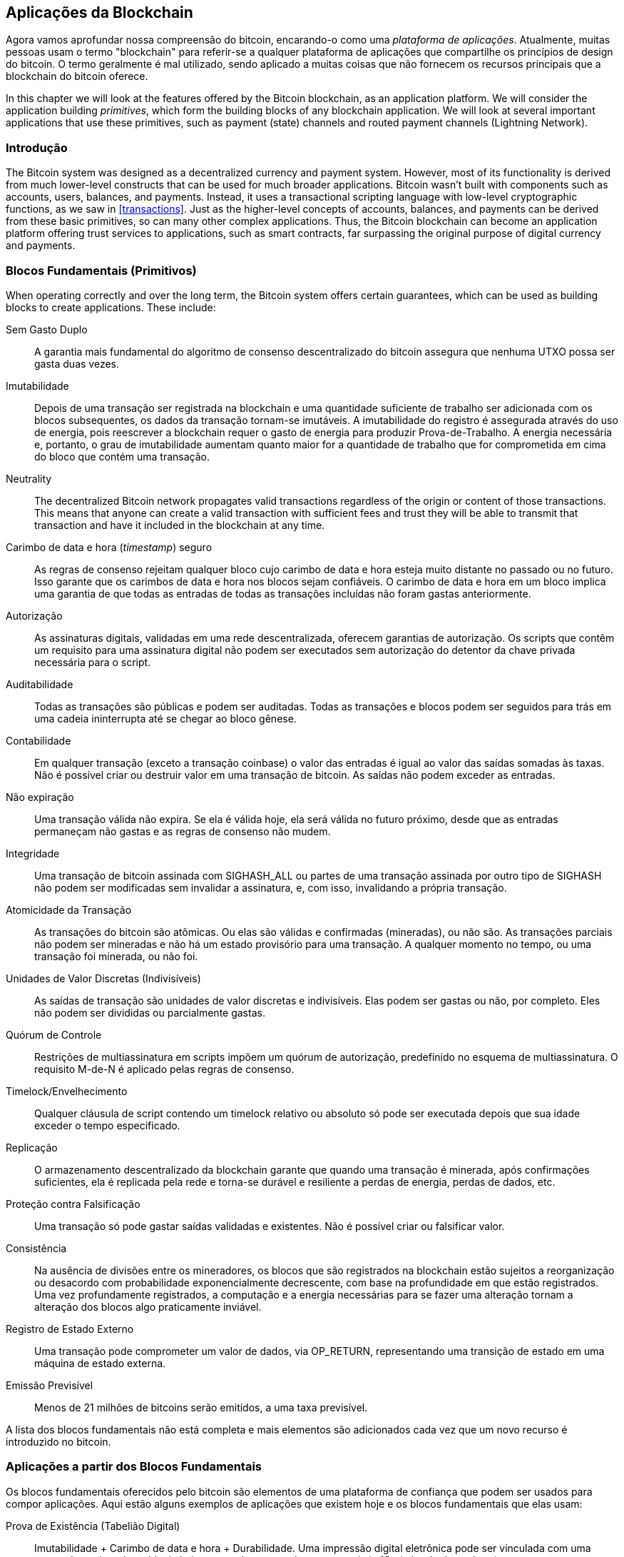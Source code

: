 [[ch12]]
== Aplicações da Blockchain

Agora vamos aprofundar nossa compreensão do bitcoin, encarando-o como uma _plataforma de aplicações_. Atualmente, muitas pessoas usam o termo "blockchain" para referir-se a qualquer plataforma de aplicações que compartilhe os princípios de design do bitcoin. O termo geralmente é mal utilizado, sendo aplicado a muitas coisas que não fornecem os recursos principais que a blockchain do bitcoin oferece.

In this chapter we will look at the features offered by the Bitcoin blockchain, as an application platform. We will consider the application building _primitives_, which form the building blocks of any blockchain application. We will look at several important applications that use these primitives, such as payment (state) channels and routed payment channels (Lightning Network).

=== Introdução

((("blockchain applications", "benefits of Bitcoin system")))The Bitcoin system was designed as a decentralized currency and payment system. However, most of its functionality is derived from much lower-level constructs that can be used for much broader applications. Bitcoin wasn't built with components such as accounts, users, balances, and payments. Instead, it uses a transactional scripting language with low-level cryptographic functions, as we saw in <<transactions>>. Just as the higher-level concepts of accounts, balances, and payments can be derived from these basic primitives, so can many other complex applications. Thus, the Bitcoin blockchain can become an application platform offering trust services to applications, such as smart contracts, far surpassing the original purpose of digital currency and payments.

=== Blocos Fundamentais (Primitivos)

((("blockchain applications", "building blocks for (primitives)")))((("primitives")))When operating correctly and over the long term, the Bitcoin system offers certain guarantees, which can be used as building blocks to create applications. These include:

Sem Gasto Duplo:: A garantia mais fundamental do algoritmo de consenso descentralizado do bitcoin assegura que nenhuma UTXO possa ser gasta duas vezes.

Imutabilidade:: Depois de uma transação ser registrada na blockchain e uma quantidade suficiente de trabalho ser adicionada com os blocos subsequentes, os dados da transação tornam-se imutáveis. A imutabilidade do registro é assegurada através do uso de energia, pois reescrever a blockchain requer o gasto de energia para produzir Prova-de-Trabalho. A energia necessária e, portanto, o grau de imutabilidade aumentam quanto maior for a quantidade de trabalho que for comprometida em cima do bloco que contém uma transação.

Neutrality:: The decentralized Bitcoin network propagates valid transactions regardless of the origin or content of those transactions. This means that anyone can create a valid transaction with sufficient fees and trust they will be able to transmit that transaction and have it included in the blockchain at any time.

Carimbo de data e hora (_timestamp_) seguro:: As regras de consenso rejeitam qualquer bloco cujo carimbo de data e hora esteja muito distante no passado ou no futuro. Isso garante que os carimbos de data e hora nos blocos sejam confiáveis. O carimbo de data e hora em um bloco implica uma garantia de que todas as entradas de todas as transações incluídas não foram gastas anteriormente.

Autorização:: As assinaturas digitais, validadas em uma rede descentralizada, oferecem garantias de autorização. Os scripts que contêm um requisito para uma assinatura digital não podem ser executados sem autorização do detentor da chave privada necessária para o script.

Auditabilidade:: Todas as transações são públicas e podem ser auditadas. Todas as transações e blocos podem ser seguidos para trás em uma cadeia ininterrupta até se chegar ao bloco gênese.

Contabilidade:: Em qualquer transação (exceto a transação coinbase) o valor das entradas é igual ao valor das saídas somadas às taxas. Não é possível criar ou destruir valor em uma transação de bitcoin. As saídas não podem exceder as entradas.

Não expiração:: Uma transação válida não expira. Se ela é válida hoje, ela será válida no futuro próximo, desde que as entradas permaneçam não gastas e as regras de consenso não mudem.

Integridade:: Uma transação de bitcoin assinada com +SIGHASH_ALL+ ou partes de uma transação assinada por outro tipo de +SIGHASH+ não podem ser modificadas sem invalidar a assinatura, e, com isso, invalidando a própria transação.

Atomicidade da Transação:: As transações do bitcoin são atômicas. Ou elas são válidas e confirmadas (mineradas), ou não são. As transações parciais não podem ser mineradas e não há um estado provisório para uma transação. A qualquer momento no tempo, ou uma transação foi minerada, ou não foi.

Unidades de Valor Discretas (Indivisíveis):: As saídas de transação são unidades de valor discretas e indivisíveis. Elas podem ser gastas ou não, por completo. Eles não podem ser divididas ou parcialmente gastas.

Quórum de Controle:: Restrições de multiassinatura em scripts impõem um quórum de autorização, predefinido no esquema de multiassinatura. O requisito M-de-N é aplicado pelas regras de consenso.

Timelock/Envelhecimento:: Qualquer cláusula de script contendo um timelock relativo ou absoluto só pode ser executada depois que sua idade exceder o tempo especificado.

Replicação:: O armazenamento descentralizado da blockchain garante que quando uma transação é minerada, após confirmações suficientes, ela é replicada pela rede e torna-se durável e resiliente a perdas de energia, perdas de dados, etc.

Proteção contra Falsificação:: Uma transação só pode gastar saídas validadas e existentes. Não é possível criar ou falsificar valor.

Consistência:: Na ausência de divisões entre os mineradores, os blocos que são registrados na blockchain estão sujeitos a reorganização ou desacordo com probabilidade exponencialmente decrescente, com base na profundidade em que estão registrados. Uma vez profundamente registrados, a computação e a energia necessárias para se fazer uma alteração tornam a alteração dos blocos algo praticamente inviável.

Registro de Estado Externo:: Uma transação pode comprometer um valor de dados, via +OP_RETURN+, representando uma transição de estado em uma máquina de estado externa.

Emissão Previsível:: Menos de 21 milhões de bitcoins serão emitidos, a uma taxa previsível.

A lista dos blocos fundamentais não está completa e mais elementos são adicionados cada vez que um novo recurso é introduzido no bitcoin.

=== Aplicações a partir dos Blocos Fundamentais

((("aplicações da blockchain", "exemplos de")))Os blocos fundamentais oferecidos pelo bitcoin são elementos de uma plataforma de confiança que podem ser usados para compor aplicações. Aqui estão alguns exemplos de aplicações que existem hoje e os blocos fundamentais que elas usam:

Prova de Existência (Tabelião Digital):: ((("serviços de notarização digital")))((("Proof of Existence")))Imutabilidade + Carimbo de data e hora + Durabilidade. Uma impressão digital eletrônica pode ser vinculada com uma transação registrada na blockchain, provando que um documento existia (Carimbo de data e hora) no momento em que a transação foi registrada. A impressão digital não pode ser modificada _ex post facto_ (Imutabilidade) e a prova será armazenada permanentemente (Durabilidade).

Arrecadação de Fundos (Lighthouse):: Consistência + Atomicidade + Integridade. Se você assinar uma entrada e a saída (Integridade) de uma transação de arrecadação de fundos, outras pessoas podem contribuir para a arrecadação de fundos, mas a transação não pode ser gasta (Atomicidade) até que a meta (a quantia da saída) seja totalmente financiada (Consistência).

Canais de Pagamento:: ((("canais de pagamento (estado)", "blocos fundamentais (primitivos) usados nos")))Quórum de Controle + Timelock + Sem gasto duplo + Não Expiração + Resistência à Censura + Autorização. Uma multiassinatura 2-de-2 (Quórum) com uma trava de tempo (Timelock) usada como a transação de "liquidação" de um canal de pagamento pode ser retida (Não Expiração) e gasta a qualquer momento (Resistência à Censura) por qualquer uma das partes (Autorização). As duas partes podem, então, criar transações de compromisso que realizem um gasto duplo (Sem Gasto Duplo) da liquidação em um intervalo de tempo menor que a trava de tempo (Timelock).

=== Counterparty

((("aplicações da blockchain", "Counterparty")))((("Counterparty")))((("contratos inteligentes")))((("Máquina Virtual Ethereum (EVM)")))((("gestão de ativos extrínseca")))((("gestão de ativos virtuais")))Counterparty é uma camada de protocolo construída sobre bitcoin. O protocolo Counterparty oferece a capacidade de criar e negociar ativos virtuais e tokens. Além disso, o Counterparty oferece uma exchange (corretora) descentralizada de ativos. Ele também está implementando contratos inteligentes, baseados na Máquina Virtual Ethereum (EVM).

O Counterparty incorpora metadados em transações de bitcoin, usando o código operacional +OP_RETURN+ ou endereços multiassinatura 1-de-N que codificam metadados no lugar de chaves públicas. Usando esses mecanismos, o Counterparty implementa uma camada de protocolo codificada em transações de bitcoin. A camada de protocolo adicional pode ser interpretada por aplicativos que sejam compatíveis com o Counterparty, como carteiras e exploradores de blockchain, ou qualquer aplicativo que seja desenvolvido usando-se as bibliotecas do Counterparty.

((("posse digital")))O Counterparty pode ser utilizado como uma plataforma para outras aplicações e serviços. Por exemplo, o Tokenly é uma plataforma construída sobre o Counterparty que permite que criadores de conteúdo, artistas e empresas emitam tokens que expressem posse digital e que podem ser usados para alugar, acessar, trocar ou comprar conteúdo, produtos e serviços. Outras aplicações que tiram proveito do Counterparty incluem jogos (Spells of Genesis) e projetos de computação em grade (Folding Coin).

Mais detalhes sobre o Counterparty podem ser encontrados em https://counterparty.io. O projeto de código aberto pode ser encontrado em https://github.com/CounterpartyXCP[].

[[state_channels]]
=== Canais de Pagamento e Canais de Estado

_Payment channels_ ((("blockchain applications", "payment (state) channels", id="BCApayment12")))((("payment (state) channels", "defined")))are a trustless mechanism for exchanging bitcoin transactions between two parties, outside of the Bitcoin blockchain. These transactions, which would be valid if settled on the Bitcoin blockchain, are held off-chain instead, acting as _promissory notes_ for eventual batch settlement. Because the transactions are not settled, they can be exchanged without the usual settlement latency, allowing extremely high transaction throughput, low (submillisecond) latency, and fine (satoshi-level) granularity.

Na verdade, o termo _canal_ é uma metáfora. Os canais de estado são construções virtuais representadas pela troca de estado entre duas partes, fora da blockchain. Não há "canais" em si, e o mecanismo de transporte de dados subjacente não é o canal. Usamos o termo canal para representar o relacionamento e o estado compartilhado entre duas partes, fora da blockchain.

((("canais de pagamento (estado)", "conceito dos")))Para explicar melhor esse conceito, pense em um fluxo TCP. Do ponto de vista dos protocolos de nível superior, ele é um "soquete" que conecta dois aplicativos pela Internet. Mas se você olhar para o tráfego da rede, um fluxo TCP é apenas um canal virtual formado pelos pacotes IP. Cada ponto final do fluxo TCP sequencia e monta pacotes IP para criar a ilusão de um fluxo de bytes. Por baixo dos panos, o fluxo TCP nada mais é do que vários pacotes desconectados. Da mesma forma, um canal de pagamento nada mais é do que uma série de transações. Se devidamente sequenciadas e conectadas, elas criam obrigações resgatáveis nas quais você pode confiar, mesmo que você não confie em quem está no outro lado do canal.

Nesta seção, examinaremos várias formas de canais de pagamento. Primeiro, examinaremos os mecanismos usados para construir um canal de pagamento de via única (unidirecional) para um serviço de micropagamento mensurado, como um streaming de vídeo. Em seguida, expandiremos esse mecanismo e apresentaremos os canais de pagamento bidirecionais. Por fim, veremos como os canais bidirecionais podem ser conectados de ponta a ponta para formar canais de múltiplos saltos em uma rede roteada, proposta inicialmente sob o nome de _Lightning Network_.

Os canais de pagamento fazem parte do conceito mais amplo de um _canal de estado_, que representa uma alteração de estado _off-chain_ (fora da cadeia), assegurada pela liquidação final em uma blockchain. Um canal de pagamento é um canal de estado onde o estado que está sendo alterado é o saldo de uma moeda virtual.

==== Canais de Estado&#x2014;Conceitos Básicos e Terminologia

((("canais de pagamento (estado)", "terminologia")))Um canal de estado é estabelecido entre duas partes, por meio de uma transação que trava um estado compartilhado na blockchain. Essa transação é conhecida como _transação de financiamento_ ou _transação âncora_. Apenas essa única transação deve ser transmitida à rede e minerada em um bloco para que o canal seja estabelecido. No exemplo de um canal de pagamento, o estado travado é o saldo inicial (em moeda) do canal.

As duas partes então trocam transações assinadas, chamadas de _transações de compromisso_, que alteram o estado inicial. Essas transações são transações válidas no sentido de que _poderiam_ ser enviadas para liquidação por qualquer uma das partes, mas, em vez disso, são mantidas fora da cadeia (_off-chain_) por cada uma das partes enquanto o canal ainda não for fechado. As atualizações de estado podem ser criadas tão rápido quanto cada parte puder criar, assinar e transmitir uma transação para a outra parte. Na prática, isso significa que milhares de transações por segundo podem ser trocadas.

Ao trocar transações de compromisso, as duas partes também invalidam os estados anteriores, de modo que a transação de compromisso mais atualizada é sempre a única que pode ser resgatada. Isso evita que qualquer uma das partes trapaceie fechando o canal unilateralmente com um estado anterior expirado, que lhe seja mais favorável do que o estado atual. No restante deste capítulo, examinaremos os vários mecanismos que podem ser usados para invalidar um estado anterior.

Finalmente, o canal pode ser fechado ou de forma cooperativa, enviando uma _transação de liquidação_ final à blockchain, ou unilateralmente, por qualquer uma das partes, enviando a última transação de compromisso à blockchain. Uma opção de fechamento unilateral é necessária no caso de uma das partes se desconectar inesperadamente. A transação de liquidação representa o estado final do canal e é incluída na blockchain.

Em todo o ciclo de vida do canal, apenas duas transações precisam ser enviadas para serem mineradas e incluídas na blockchain: a transação de financiamento e a transação de liquidação. Entre esses dois estados, as duas partes podem trocar qualquer número de transações de compromisso, as quais jamais serão vistas por nenhuma outra pessoa, nem serão enviadas para a blockchain.

A <<payment_channel>> ilustra um canal de pagamento entre Bob e Alice, mostrando a transação de financiamento, as transações de compromisso e a transação de liquidação.((("use cases", "buying coffee", startref="alicetwelve")))

[[payment_channel]]
.Um canal de pagamento entre Bob e Alice, mostrando a transação de financiamento, as transações de compromisso e a transação de liquidação
image::images/mbc2_1201.png["A payment channel between Bob and Alice, showing the funding, commitment, and settlement transactions"]

==== Exemplo de Canal de Pagamento Simples

((("canais de pagamento (estado)", "exemplo de", id="PSCexample12")))Para explicar os canais de estado, começaremos com um exemplo muito simples. Demonstramos um canal de pagamento de via única, o que significa que o valor está fluindo em apenas uma única direção. Para simplificar, também começaremos com a suposição ingênua de que ninguém está tentando trapacear. Assim que tivermos explicado a ideia básica do canal, veremos o que é necessário para fazer com que ele não precise de confiança, de maneira que nenhuma das partes _consiga_ trapacear, mesmo que elas estejam tentando.

Para este exemplo, assumiremos dois participantes: Emma e Fabian. Fabian oferece um serviço de streaming de vídeo que é cobrado por segundo, usando um canal de micropagamento. Fabian cobra 0,01 milibit (0,00001 BTC) por segundo de vídeo, o que é equivalente a 36 milibits (0,036 BTC) por hora de vídeo. Emma é uma usuária que adquire este serviço de streaming de vídeo de Fabian. A <<emma_fabian_streaming_video>> mostra Emma comprando o serviço de streaming de vídeo de Fabian usando um canal de pagamento.

[[emma_fabian_streaming_video]]
.Emma compra um streaming de vídeo de Fabian através de um canal de pagamento, pagando por cada segundo de vídeo
image::images/mbc2_1202.png["Emma purchases streaming video from Fabian with a payment channel, paying for each second of video"]

Neste exemplo, Fabian e Emma estão usando um software especial que lida tanto com o canal de pagamento quanto com o streaming de vídeo. Emma está executando o software em seu navegador da Internet, enquanto Fabian está executando-o em um servidor. O software inclui as funcionalidades básicas de uma carteira de bitcoin e pode criar e assinar transações de bitcoin. Tanto o conceito quanto o termo "canal de pagamento" são completamente ocultados dos usuários. O que eles enxergam no software é um vídeo que é pago por segundo.

Para configurar o canal de pagamento, a Emma e o Fabian estabelecem um endereço multiassinatura 2-de-2, com cada um deles possuindo uma das chaves. No computador da Emma, o software em seu navegador apresenta um código QR com um endereço P2SH (começando com "3") e pede para que ela envie um "depósito" que seja suficiente para até uma hora de vídeo. O endereço é então financiado pela Emma. A transação da Emma, pagando para o endereço multiassinatura, é a transação de financiamento ou transação âncora para o canal de pagamento.

Para este exemplo, digamos que a Emma financia o canal com 36 milibits (0,036 BTC). Isso permitirá que a Emma consuma _até_ 1 hora de streaming de vídeo. A transação de financiamento, neste caso, define o valor máximo que pode ser transmitido neste canal, definindo a _capacidade do canal_.

A transação de financiamento consome uma ou mais entradas da carteira da Emma, que é a origem dos fundos. Ela cria uma saída com um valor de 36 milibits que é paga ao endereço multiassinatura 2-de-2 controlado de maneira conjunta pela Emma e pelo Fabian. A transação também pode ter saídas adicionais para enviar troco de volta para a carteira da Emma.

Assim que a transação de financiamento for confirmada, a Emma pode iniciar o streaming de vídeo. O software da Emma cria e assina uma transação de compromisso que altera o saldo do canal para creditar 0,01 milibit no endereço do Fabian e para reembolsar 35,99 milibits de volta para a Emma. A transação assinada pela Emma consome a saída de 36 milibits criada pela transação de financiamento e cria duas saídas: uma para o reembolso dela, e outra de pagamento para o Fabian. A transação está apenas parcialmente assinada&#x2014;ela requer duas assinaturas (2-de-2), mas tem apenas a assinatura da Emma. Quando o servidor do Fabian recebe essa transação, ele adiciona a segunda assinatura (para a entrada 2-de-2) e a retorna para a Emma junto com 1 segundo de vídeo. Agora ambas as partes têm uma transação de compromisso totalmente assinada que qualquer uma das partes pode resgatar, representando o saldo correto e atualizado do canal. Nenhuma das partes transmite esta transação para a rede.

Na próxima rodada, o software da Emma cria e assina outra transação de compromisso (compromisso nº2) que consome a _mesma_ saída 2-de-2 da transação de financiamento. A segunda transação de compromisso aloca uma saída de 0,02 milibits para o endereço do Fabian e uma saída de 35,98 milibits de volta para o endereço da Emma. Esta nova transação é o pagamento por dois segundos cumulativos de vídeo. O software do Fabian assina e retorna a segunda transação de compromisso, junto com outro segundo de vídeo.

Desta forma, o software da Emma continua a enviar transações de compromisso para o servidor do Fabian em troca de streaming de vídeo. À medida que a Emma consome mais segundos de vídeo, o saldo do canal gradualmente acumula-se em favor do Fabian. Digamos que a Emma assista a 600 segundos (10 minutos) de vídeo, criando e assinando 600 transações de compromisso. A última transação de compromisso (nº600) terá duas saídas, dividindo o saldo do canal, uma de 6 milibits para o Fabian e outra de 30 milibits para a Emma.

Finalmente, A Emma clica em "Parar" para interromper o streaming de vídeo. Agora ou Fabian ou a Emma podem transmitir a transação de estado final para liquidação. Esta última transação é a _transação de liquidação_ e paga para o Fabian por todo o vídeo que a Emma consumiu, devolvendo o restante da transação de financiamento para a Emma.

A <<video_payment_channel>> mostra o canal entre a Emma e o Fabian e as transações de compromisso que atualizam o saldo do canal.

No final, apenas duas transações são registradas na blockchain: a transação de financiamento que estabeleceu o canal e uma transação de liquidação que alocou o saldo final corretamente entre os dois participantes.((("", startref="PSCexample12")))

[[video_payment_channel]]
.Canal de pagamento da Emma com o Fabian, mostrando as transações de compromisso que atualizam o saldo do canal
image::images/mbc2_1203.png["Emma's payment channel with Fabian, showing the commitment transactions that update the balance of the channel"]

==== Criando Canais que Não Dependem de Confiança

((("canais de pagamento (estado)", "criando canais que não dependem de confiança", id="PSCtrust12")))O canal que acabamos de descrever funciona, mas apenas se ambas as partes cooperarem, e caso não haja falhas ou tentativas de trapaça. Vejamos alguns dos cenários em que esse canal deixa de funcionar, e o que é necessário para corrigi-los:

* Após a transação de financiamento ocorrer, a Emma precisa da assinatura do Fabian para receber o dinheiro de volta. Se o Fabian desaparecer, os fundos da Emma serão travados em uma 2-de-2 e serão efetivamente perdidos. Este canal, da maneira que foi construído, leva a uma perda de fundos caso uma das partes desconectar-se antes que haja pelo menos uma transação de compromisso assinada por ambas as partes.

* Enquanto o canal está funcionando, a Emma pode pegar qualquer uma das transações de compromisso que o Fabian assinou e transmiti-la para a blockchain. Por que pagar por 600 segundos de vídeo, se ela pode transmitir a transação de compromisso nº1 e pagar apenas por 1 segundo de vídeo? O canal falha porque a Emma pode trapacear ao transmitir um compromisso anterior que lhe favoreça.

Ambos os problemas podem ser resolvidos com timelocks&#x2014;vamos ver como poderíamos usar timelocks a nível de transação (+nLocktime+).

A Emma não pode se arriscar a enviar dinheiro para uma multiassinatura 2-de-2, a menos que ela tenha um reembolso garantido. Para resolver esse problema, ela constrói as transações de financiamento e de reembolso ao mesmo tempo. Ela assina a transação de financiamento, mas não a transmite para ninguém. Ela transmite apenas a transação de reembolso para o Fabian e obtém a assinatura dele.

A transação de reembolso atua como a primeira transação de compromisso e seu timelock estabelece o limite superior para a vida do canal. Nesse caso, a Emma poderia definir o +nLocktime+ para 30 dias ou 4.320 blocos no futuro. Todas as transações de compromisso subsequentes devem ter um timelock menor, de maneira que elas possam ser resgatadas antes da transação de reembolso.

Agora que a Emma tem uma transação de reembolso totalmente assinada, ela pode transmitir com segurança a transação de financiamento assinada, sabendo que no futuro, após o timelock expirar, ela poderá resgatar a transação de reembolso, mesmo que o Fabian desapareça.

Cada transação de compromisso que as partes trocam durante a vida do canal será travada com um timelock para um momento no futuro. Mas o atraso será um pouco menor para cada compromisso, de modo que o compromisso mais recente possa ser resgatado antes do compromisso anterior que ele invalida. Por causa do nLockTime, nenhuma das partes pode propagar com êxito nenhuma das transações de compromisso até que seu timelock expire. Se tudo correr bem, elas irão cooperar e fechar o canal normalmente com uma transação de liquidação, tornando desnecessária a transmissão de uma transação de compromisso intermediária. Caso contrário, a transação de compromisso mais recente pode ser propagada para liquidar a conta e invalidar todas as transações de compromisso anteriores.

Por exemplo, se a transação de compromisso nº1 tiver um timelock para 4.320 blocos no futuro, então a transação de compromisso nº2 terá um timelock para 4.319 blocos no futuro. A transação de compromisso nº600 pode ser gasta até 600 blocos antes de a transação de compromisso nº1 se tornar válida.

A <<timelocked_commitments>> mostra cada transação de compromisso definindo um timelock menor, permitindo que ela seja gasta antes que os compromissos anteriores se tornem válidos.

[[timelocked_commitments]]
.Cada compromisso define um timelock menor, permitindo que ele seja gasto antes que os compromissos anteriores se tornem válidos
image::images/mbc2_1204.png["Each commitment sets a shorter timelock, allowing it to be spent before the previous commitments become valid"]

Each subsequent commitment transaction must have a shorter timelock so that it may be broadcast before its predecessors and before the refund transaction. The ability to broadcast a commitment earlier ensures it will be able to spend the funding output and preclude any other commitment transaction from being redeemed by spending the output. The guarantees offered by the Bitcoin blockchain, preventing double-spends and enforcing timelocks, effectively allow each commitment transaction to invalidate its predecessors.

Os canais de estado usam timelocks para impor contratos inteligentes em uma dimensão de tempo. Neste exemplo, vimos como a dimensão do tempo garante que a transação de compromisso mais recente se torne válida antes de quaisquer compromissos anteriores. Assim, a transação de compromisso mais recente pode ser transmitida, gastando as entradas e invalidando as transações de compromisso anteriores. A implementação de contratos inteligentes com timelocks absolutos protege contra a trapaça por uma das partes. Esta implementação não precisa de nada mais do que timelocks absolutos a nível de transação (+nLocktime+). A seguir, veremos como os timelocks a nível de script, o +CHECKLOCKTIMEVERIFY+ e o +CHECKSEQUENCEVERIFY+, podem ser usados para construir canais de estado mais flexíveis, úteis e sofisticados.

A primeira forma de canal de pagamento unidirecional foi demonstrada em 2015 por uma equipe de desenvolvedores argentinos como um protótipo de um aplicativo de streaming de vídeo.

Os timelocks não são a única maneira de se invalidar transações de compromisso anteriores. Nas próximas seções, veremos como uma chave de revogação pode ser usada para se obter o mesmo resultado. Os timelocks são eficazes, mas eles têm duas desvantagens distintas. Ao estabelecer um timelock máximo quando o canal é aberto inicialmente, eles limitam a vida útil do canal. Pior, eles forçam as implementações de canais a encontrar um equilíbrio entre permitir canais de longa duração e forçar um dos participantes a esperar um tempo muito longo por um reembolso, caso haja um fechamento prematuro do canal. Por exemplo, se você permitir que o canal permaneça aberto por 30 dias, ao definir o timelock de reembolso para 30 dias, se uma das partes desaparecer imediatamente, a outra parte precisará esperar 30 dias pelo reembolso. Quanto mais distante for o ponto final, mais distante será o reembolso.

O segundo problema é que, uma vez que cada transação de compromisso subsequente deve diminuir o timelock, há um limite explícito no número de transações de compromisso que podem ser trocadas entre as partes. Por exemplo, um canal de 30 dias, definindo um timelock de 4.320 blocos no futuro, pode acomodar apenas 4.320 transações de compromisso intermediárias antes que ele precise ser fechado. Existe o perigo de se definir para 1 bloco o intervalo entre as transações de compromisso do timelock. Ao fazer isso, um desenvolvedor está criando um fardo muito grande para os participantes do canal, que precisarão ficar online e vigilantes, estando prontos para transmitir a transação de compromisso correta a qualquer momento.

Agora que entendemos como os timelocks podem ser usados para invalidar compromissos anteriores, podemos ver a diferença entre fechar o canal cooperativamente e fechá-lo unilateralmente, ao transmitir uma transação de compromisso. Como todas as transações de compromisso possuem um timelock definido, para transmiti-las, sempre é necessário esperar até que o timelock tenha expirado. Mas se ambas as partes estiverem de acordo sobre o saldo final e souberem que ambas mantêm transações de compromisso que tornarão esse saldo uma realidade, elas podem construir uma transação de liquidação sem um timelock, a qual representará o mesmo saldo final. Em um fechamento cooperativo, qualquer uma das partes pega a transação de compromisso mais recente e constrói uma transação de liquidação que é idêntica em todos os aspectos, com a exceção de que ela omite o timelock. Ambas as partes podem assinar esta transação de liquidação sabendo que não há como se trapacear e obter um saldo mais favorável. Ao assinar e transmitir cooperativamente a transação de liquidação, elas podem fechar o canal e resgatar seus saldos finais imediatamente. Na pior das hipóteses, uma das partes pode ser mesquinha, recusar-se a cooperar e forçar a outra parte a fazer um fechamento unilateral com a transação de compromisso mais recente. Mas se ela fizer isso, ela também terá que esperar por seus fundos.((("", startref="PSCtrust12")))

==== Compromissos Revogáveis Assimétricos

((("canais de pagamento (estado)", "compromissos revogáveis assimétricos", id="PSCaymetric12")))Uma melhor maneira de lidar com os estados de compromisso anteriores é revogá-los explicitamente. No entanto, isso não é fácil de se fazer. Uma característica-chave do bitcoin é que, uma vez que uma transação é válida, ela permanece válida e não expira. A única maneira de se cancelar uma transação é fazendo um gasto duplo de suas entradas com outra transação antes de ela ser minerada. É por isso que usamos os timelocks no exemplo anterior do canal de pagamento simples, para garantir que os compromissos mais recentes pudessem ser gastos antes que os compromissos mais antigos se tornassem válidos. No entanto, a utilização de uma sequência de compromissos um após o outro cria uma série de restrições que tornam os canais de pagamento difíceis de se usar.

Mesmo que uma transação não possa ser cancelada, ela pode ser construída de forma a tornar o seu uso algo indesejável. A maneira como fazemos isso é dando a cada parte uma _chave de revogação_ que pode ser usada para punir a outra parte, caso ela tente trapacear. Este mecanismo para revogar transações de compromisso anteriores foi proposto pela primeira vez como parte da Lightning Network.

To explain revocation keys, we will construct a more complex payment channel between two exchanges run by Hitesh and Irene. Hitesh and Irene run bitcoin exchanges in India and the USA, respectively. Customers of Hitesh's Indian exchange often send payments to customers of Irene's USA exchange and vice versa. Currently, these transactions occur on the Bitcoin blockchain, but this means paying fees and waiting several blocks for confirmations. Setting up a payment channel between the exchanges will significantly reduce the cost and accelerate the transaction flow.

Hitesh e Irene iniciam o canal construindo colaborativamente uma transação de financiamento, cada um financiando o canal com 5 bitcoins.
O saldo inicial é de 5 bitcoins para Hitesh e 5 bitcoins para Irene. A transação de financiamento trava o estado do canal em uma multiassinatura 2-de-2, assim como no exemplo de um canal simples.

A transação de financiamento pode ter uma ou mais entradas do Hitesh (somando até 5 bitcoins ou mais), e uma ou mais entradas da Irene (somando até 5 bitcoins ou mais). As entradas devem exceder ligeiramente a capacidade do canal, a fim de cobrir as taxas de transação. A transação tem uma saída que trava o total de 10 bitcoins em um endereço multiassinatura 2-de-2 controlado por Hitesh e Irene. A transação de financiamento também pode ter uma ou mais saídas retornando troco para o Hitesh e a Irene, caso as entradas deles forem maiores do que o valor que eles pretendem contribuir para o canal. A transação de financiamento é apenas uma única transação, a qual é criada com entradas que são oferecidas e assinadas pelas duas partes. Ela deve ser construída em colaboração e assinada por cada parte antes de ser transmitida.

Agora, ao invés de criar uma única transação de compromisso que ambas as partes assinam, Hitesh e Irene criam duas transações de compromisso diferentes que são _assimétricas_.

Hitesh tem uma transação de compromisso com duas saídas. A primeira saída paga a Irene os 5 bitcoins devidos a ela _imediatamente_. A segunda saída paga a Hitesh os 5 bitcoins devidos a ele, mas somente após um timelock de 1.000 blocos. As saídas da transação são assim:

----
Entrada: saída de financiamento 2-de-2, assinada pela Irene

Saída 0 <5 bitcoins>:
    <Chave Pública da Irene> CHECKSIG

Saída 1 <5 bitcoins>:
    <1.000 blocos>
    CHECKSEQUENCEVERIFY
    DROP
    <Chave Pública do Hitesh> CHECKSIG
----

A Irene tem uma transação de compromisso diferente com duas saídas. A primeira saída paga a Hitesh os 5 bitcoins devidos a ele imediatamente. A segunda saída paga a Irene os 5 bitcoins devidos a ela, mas somente após um timelock de 1.000 blocos. A transação de compromisso que a Irene mantém (assinada pelo Hitesh) é assim:

----
Entrada: saída de financiamento 2-de-2, assinada pelo Hitesh

Saída 0 <5 bitcoins>:
    <Chave Pública do Hitesh> CHECKSIG

Saída 1 <5 bitcoins>:
    <1.000 blocos>
    CHECKSEQUENCEVERIFY
    DROP
    <Chave Pública da Irene> CHECKSIG
----

Dessa forma, cada parte tem uma transação de compromisso, gastando a saída de financiamento 2-de-2. Esta entrada é assinada pela _outra_ parte. A qualquer momento, a parte que detém a transação também pode assiná-la (completando os 2-de-2) e transmiti-la. No entanto, se um deles transmitir a transação de compromisso, a outra parte será paga imediatamente, mas quem transmite terá que esperar que um timelock expire. Ao impor um atraso no resgate de uma das saídas, colocamos cada parte em ligeira desvantagem quando ela opta por transmitir unilateralmente uma transação de compromisso. Mas um atraso no resgate, por si só, não é suficiente para encorajar um comportamento honesto.

A <<asymmetric_commitments>> mostra duas transações de compromisso assimétricas, onde a saída que paga o detentor do compromisso é atrasada.

[[asymmetric_commitments]]
.Duas transações de compromisso assimétricas com pagamento atrasado para a parte que detém a transação
image::images/mbc2_1205.png["Two asymmetric commitment transactions with delayed payment for the party holding the transaction"]

Agora, apresentamos o elemento final desse esquema: uma chave de revogação que previne que um trapaceiro transmita um compromisso expirado. A chave de revogação permite que a parte injustiçada tome todo o saldo do canal para ela, punindo o trapaceiro.

A chave de revogação é composta por dois segredos, sendo cada metade gerada de forma independente por cada participante do canal. Ela é semelhante a uma multiassinatura 2-de-2, mas é construída usando-se aritmética de curva elíptica, de maneira que ambas as partes saibam a chave pública de revogação, mas que cada parte saiba apenas metade da chave secreta de revogação.

Em cada rodada, ambas as partes revelam sua metade do segredo de revogação para a outra parte, dando à outra parte (que agora tem as duas metades) os meios para reivindicar a saída de penalidade, caso essa transação revogada venha a ser transmitida.

Cada uma das transações de compromisso tem uma saída "atrasada". O script de resgate para essa saída permite que uma parte resgate-a após 1.000 blocos, _ou_ que a outra parte resgate-a se ela tiver uma chave de revogação, penalizando a transmissão de um compromisso revogado.

Portanto, quando o Hitesh cria uma transação de compromisso para a Irene assinar, ele faz com que a segunda saída seja pagável a ele mesmo daqui a 1.000 blocos, ou pagável à chave pública de revogação (da qual ele conhece apenas metade do segredo). Hitesh constrói essa transação. Ele só revelará sua metade do segredo de revogação para a Irene quando ele estiver pronto para mudar para um novo estado de canal e desejar revogar esse compromisso.

O script da segunda saída fica dessa maneira:

----
Saída 0 <5 bitcoins>:
    <Chave Pública da Irene> CHECKSIG

Saída 1 <5 bitcoins>:
IF
    # Saída de penalização por revogação
    <Chave Pública de Revogação>
ELSE
    <1.000 blocos>
    CHECKSEQUENCEVERIFY
    DROP
    <Chave Pública do Hitesh>
ENDIF
CHECKSIG
----

A Irene pode assinar essa transação com segurança, pois, se transmitida, a transação pagará imediatamente o que lhe é devido. O Hitesh segura a transação, mas sabe que se ele a transmitir em um fechamento de canal unilateral, ele terá que esperar 1.000 blocos para receber o pagamento.

Quando o canal avança para o próximo estado, o Hitesh tem que _revogar_ esta transação de compromisso antes que a Irene concorde em assinar a próxima transação de compromisso. Para fazer isso, tudo o que ele precisa fazer é enviar a sua metade da _chave de revogação_ para a Irene. Assim que a Irene tiver as duas metades da chave secreta de revogação desse compromisso, ela poderá assinar o próximo compromisso com tranquilidade e confiança. Ela sabe que se o Hitesh tentar trapacear publicando o compromisso anterior, ela poderá usar a chave de revogação para resgatar a saída atrasada do Hitesh. _Se o Hitesh trapacear, a Irene ficará com AMBAS as saídas_. Enquanto isso, o Hitesh tem apenas metade do segredo de revogação dessa chave pública de revogação, e ele não conseguirá resgatar a saída até que 1.000 blocos sejam minerados. Até lá, a Irene será capaz de resgatar a saída e punir o Hitesh.

O protocolo de revogação é bilateral, o que significa que, em cada rodada, à medida que o estado do canal avança, as duas partes trocam os novos compromissos, trocam os segredos de revogação dos compromissos anteriores e assinam as novas transações de compromisso uma da outra. Ao aceitar um novo estado, as duas partes fazem com que o estado anterior seja impossível de ser usado, dando uma à outra os segredos de revogação necessários para punir qualquer trapaça.

Vejamos um exemplo de como isso funciona. Um dos clientes da Irene deseja enviar 2 bitcoins para um dos clientes do Hitesh. Para transmitir 2 bitcoins pelo canal, o Hitesh e a Irene precisam avançar o estado do canal para refletir o novo saldo. Eles se comprometerão com um novo estado (estado número 2) onde os 10 bitcoins do canal são divididos, sendo 7 bitcoins para o Hitesh e 3 bitcoins para a Irene. Para avançar o estado do canal, cada um deles criará novas transações de compromisso refletindo o novo saldo do canal.

Como anteriormente, essas transações de compromisso são assimétricas, de modo que a transação de compromisso que cada parte mantém as força a esperar, caso elas resolvam resgatar a transação. Crucialmente, antes de assinar novas transações de compromisso, eles devem primeiro trocar as chaves de revogação para invalidar o compromisso anterior. Nesse caso particular, os interesses do Hitesh estão alinhados com o estado real do canal e, portanto, ele não tem motivos para transmitir um estado anterior. No entanto, para a Irene, o estado número 1 a deixa com um saldo maior do que o estado 2. Quando a Irene dá ao Hitesh a chave de revogação da transação de compromisso anterior dela (estado número 1), ela está efetivamente revogando a capacidade dela de lucrar com a regressão do canal a um anterior estado, pois, com a chave de revogação, o Hitesh pode resgatar ambas as saídas da transação de confirmação anterior sem precisar esperar. Ou seja, se a Irene transmitir o estado anterior, o Hitesh pode exercer o seu direito de obter todas as saídas.

É importante ressaltar que a revogação não ocorre automaticamente. Embora o Hitesh tenha a capacidade de punir a Irene por trapacear, para fazer isso ele precisa observar a blockchain diligentemente em busca de sinais de trapaça. Se ele enxergar que uma transação de compromisso anterior foi transmitida, ele terá 1.000 blocos para agir, usando a chave de revogação para impedir a trapaça da Irene e para puni-la, tomando para si todo o saldo de 10 bitcoins.

Os compromissos revogáveis assimétricos com timelocks relativos (+CSV+) são uma forma muito melhor de se implementar canais de pagamento, sendo considerados uma inovação muito significativa nesta tecnologia. Com essa construção, o canal pode permanecer aberto indefinidamente e pode ter bilhões de transações de compromisso intermediárias. Em implementações de protótipo da Lightning Network, o estado de compromisso é identificado por um índice de 48 bits, permitindo mais de 281 trilhões (2,8 x 10^14^) de transições de estado em um único canal!((("", startref="PSCaymetric12")))

==== Contratos Hash Time Lock (HTLC)

((("Contratos Hash Time Lock (HTLC)")))((("canais de pagamento (estado)", "Contratos Hash Time Lock (HTLC)")))Os canais de pagamento podem ser estendidos com um tipo especial de contrato inteligente que permite aos participantes comprometerem fundos em um segredo resgatável, com um tempo de expiração. Este recurso é chamado de _Contrato Hash Time Lock_ (em inglês, _Hash Time Lock Contract_ ou _HTLC_), e é usado em canais de pagamento bidirecionais e roteados.

Vamos primeiro explicar a parte do "hash" do HTLC. Para criar um contrato do tipo HTLC, o destinatário pretendido do pagamento criará primeiro um segredo +R+. Ele então calcula o hash deste segredo +H+:

----
H = Hash(R)
----

Isso produz um hash +H+ que pode ser incluído em um script de travamento de saída. Qualquer pessoa que conhecer o segredo poderá usá-lo para resgatar a saída. O segredo +R+ também é conhecido como uma _pré-imagem_ para a função de hash. A pré-imagem corresponde aos dados que são usados como entrada em uma função de hash.

A segunda parte de um HTLC é o componente "time lock". Se o segredo não for revelado, o pagador do HTLC pode obter um "reembolso" após algum tempo. Isso é obtido com um time lock absoluto usando +CHECKLOCKTIMEVERIFY+.

O script que implementa um HTLC pode ter a seguinte aparência:

----
IF
    # Pagar, caso você tiver o segredo R
    HASH160 <H> EQUALVERIFY
ELSE
    # Reembolsar, após o tempo limite ser atingido
    <locktime> CHECKLOCKTIMEVERIFY DROP
    <Chave Pública do Pagador> CHECKSIG
ENDIF
----

Qualquer pessoa que tiver o segredo +R+, que quando transformado em hash é igual a +H+, poderá resgatar essa saída utilizando a primeira cláusula do fluxo +IF+.

Se o segredo não for revelado e o HTLC reivindicado, após um determinado número de blocos o pagador poderá reivindicar o reembolso utilizando a segunda cláusula do fluxo +IF+.

Esta é uma implementação básica de um HTLC. Este tipo de HTLC pode ser resgatado por _qualquer pessoa_ que tenha o segredo +R+. Um HTLC pode assumir muitas formas diferentes, com pequenas variações no script. Por exemplo, adicionar um operador +CHECKSIG+ e uma chave pública na primeira cláusula restringe o resgate do hash a um destinatário nomeado, que também deve saber o segredo +R+.((("", startref="BCApayment12")))

[[lightning_network]]
=== Canais de Pagamento Roteados (Lightning Network)

((("aplicações da blockchain", "canais de pagamento roteados", seealso="Lightning Network", id="BCAlightning12")))((("canais de pagamento roteados", see="Lightning Network")))((("Lightning Network", "definição")))A Lightning Network é uma proposta de rede roteada de canais de pagamento bidirecionais conectados ponta a ponta. Uma rede como essa pode permitir que qualquer participante encaminhe um pagamento de canal em canal sem precisar confiar em nenhum dos intermediários. A Lightning Network foi https://lightning.network/lightning-network-paper.pdf[descrita pela primeira vez por Joseph Poon e Thadeus Dryja em fevereiro de 2015], com base no conceito de canais de pagamento conforme proposto e elaborado por muitos outros autores.

A "Lightning Network" refere-se a um design específico para uma rede de canais de pagamento roteados, que até agora já foi implementada por pelo menos cinco equipes de código aberto diferentes. ((("Basics of Lightning Technology (BOLT)")))As implementações independentes são coordenadas por um conjunto de padrões de interoperabilidade descritos no https://bit.ly/2rBHeoL[artigo do _Basics of Lightning Technology (BOLT)_].

Implementações de protótipos da Lightning Network já foram lançadas por várias equipes.

A Lightning Network é uma das formas possíveis de se implementar canais de pagamento roteados. Existem vários outros designs que visam atingir objetivos semelhantes, como o Teechan e o Tumblebit.

==== Exemplo Básico da Lightning Network

((("Lightning Network", "exemplo básico")))Vamos ver como a Lightning Network funciona.

Neste exemplo, temos cinco participantes: Alice, Bob, Carol, Diana e Eric. Esses cinco participantes abriram canais de pagamento entre si, em pares. A Alice tem um canal de pagamento com o Bob. O Bob está conectado com a Carol, a Carol com a Diana e a Diana com o Eric. Para simplificar, vamos supor que cada canal seja financiado com 2 bitcoins por cada participante, resultando em uma capacidade total de 4 bitcoins em cada canal.

A <<lightning_network_fig>> mostra cinco participantes em uma Lightning Network, conectados através de canais de pagamento bidirecionais que podem ser vinculados para fazer um pagamento da Alice para o Eric (<<lightning_network>>).

[[lightning_network_fig]]
.Uma série de canais de pagamento bidirecionais vinculados para formar uma Lightning Network que pode encaminhar um pagamento da Alice para o Eric
image::images/mbc2_1206.png["A series of bi-directional payment channels linked to form a Lightning Network"]

Alice wants to pay Eric 1 bitcoin. However, Alice is not connected to Eric by a payment channel. Creating a payment channel requires a funding transaction, which must be committed to the Bitcoin blockchain. Alice does not want to open a new payment channel and commit more of her funds. Is there a way to pay Eric, indirectly?

A <<ln_payment_process>> mostra o processo passo a passo do roteamento de um pagamento da Alice para o Eric, por meio do estabelecimento de uma série de compromissos com contratos HTLC nos canais de pagamento que conectam os participantes.

[[ln_payment_process]]
.Passo-a-passo do roteamento do pagamento através da Lightning Network
image::images/mbc2_1207.png["Step-by-step payment routing through a Lightning Network"]

A Alice está executando um nó de Lightning Network (LN) que está monitorando seu canal de pagamento com o Bob e tem a capacidade de descobrir rotas entre os canais de pagamento. O nó de LN da Alice também tem a capacidade de conectar-se através da internet ao nó de LN do Eric. O nó de LN do Eric cria um segredo +R+ usando um gerador de número aleatório. O nó do Eric não revela esse segredo a ninguém. Em vez disso, o nó do Eric calcula um hash +H+ do segredo +R+ e transmite esse hash para o nó da Alice (ver a etapa 1 da <<ln_payment_process>>).

Agora, o nó de LN da Alice constrói uma rota entre o nó de LN da Alice e o nó de LN do Eric. O algoritmo de roteamento usado será examinado em maiores detalhes a seguir, mas, por enquanto, vamos assumir que o nó da Alice consegue encontrar uma rota eficiente.

O nó da Alice então constrói um contrato do tipo HTLC, pagável ao hash +H+, com um tempo limite de reembolso de 10 blocos (bloco atual + 10), para uma quantia de 1,003 bitcoin (ver a etapa 2 da <<ln_payment_process>>). O valor extra de 0,003 bitcoin será utilizado para compensar os nós intermediários pela participação nesta rota de pagamento. A Alice oferece este contrato HTLC ao Bob, descontando 1,003 bitcoin do saldo dela no canal com o Bob e comprometendo-o no contrato HTLC. O contrato HTLC tem o seguinte significado: _"A Alice está comprometendo 1,003 bitcoin do saldo dela no canal para ser pago ao Bob, caso o Bob souber o segredo, ou para ser devolvido ao saldo dela, caso 10 blocos se passarem."_ O saldo do canal entre a Alice e o Bob é agora expresso por transações de compromisso com três saídas: 2 bitcoins no saldo para o Bob, 0,997 bitcoin no saldo para a Alice e 1,003 bitcoin comprometido no contrato HTLC da Alice. O saldo da Alice é reduzido pelo valor comprometido no contrato HTLC.

O Bob agora tem um compromisso de que, se ele conseguir obter o segredo +R+ nos próximos 10 blocos, ele poderá reivindicar o 1,003 bitcoin travado pela Alice. Com esse compromisso em mãos, o nó do Bob constrói um contrato HTLC em seu canal de pagamento com a Carol. O contrato HTLC do Bob compromete 1,002 bitcoin para o hash +H+ por 9 blocos, que a Carol poderá resgatar se ela tiver o segredo +R+ (ver a etapa 3 da <<ln_payment_process>>). O Bob sabe que para a Carol poder reivindicar o contrato HTLC dele, ela precisa produzir o segredo +R+. Se o Bob tiver o segredo +R+ em nove blocos, ele pode usá-lo para reivindicar o contrato HTLC da Alice com ele. Ele também ganha 0,001 bitcoin por comprometer o saldo dele no canal por nove blocos. Se a Carol não for capaz de reivindicar o contrato HTLC dele e ele não for capaz de reivindicar o contrato HTLC da Alice, os saldos anteriores dos canais serão revertidos e ninguém ficará com prejuízo. O saldo do canal entre o Bob e a Carol agora é: 2 bitcoins para a Carol, 0,998 bitcoin para o Bob e 1,002 bitcoin comprometido no contrato HTLC do Bob.

A Carol agora tem um compromisso de que, se ela conseguir obter o segredo +R+ nos próximos nove blocos, ela poderá reivindicar o 1,002 bitcoin travado pelo Bob. Agora ela pode assumir um compromisso em um contrato HTLC em seu canal com a Diana. No contrato HTLC, ela compromete 1,001 bitcoin para o hash +H+ por oito blocos, que a Diana poderá resgatar se ela tiver o segredo +R+ (ver a etapa 4 da <<ln_payment_process>>). Do ponto de vista da Carol, se isso funcionar, ela estará com 0,001 bitcoin de lucro, caso contrário, ela não perderá nada. Seu contrato HTLC com a Diana só é viável se o segredo +R+ for revelado, momento no qual ela poderá reivindicar o contrato HTLC do Bob. O saldo do canal entre a Carol e a Diana agora é: 2 bitcoins para a Diana, 0,999 bitcoin para Carol e 1,001 bitcoin comprometido no contrato HTLC da Carol.

Finalmente, a Diana pode oferecer um contrato HTLC para o Eric, comprometendo 1 bitcoin por sete blocos para o hash +H+ (ver a etapa 5 da <<ln_payment_process>>). O saldo do canal entre a Diana e o Eric agora é: 2 bitcoins para o Eric, 1 bitcoin para a Diana e 1 bitcoin comprometido pela Diana no contrato HTLC.

No entanto, neste salto da rota, o Eric _tem_ o segredo +R+. Ele pode, portanto, reivindicar o contrato HTLC oferecido pela Diana. Ele envia o segredo +R+ para a Diana e reivindica 1 bitcoin, adicionando-o ao saldo de seu canal (ver a etapa 6 da <<ln_payment_process>>). O saldo do canal agora é: 1 bitcoin para a Diana e 3 bitcoins para o Eric.

Agora, a Diana tem o segredo +R+. Portanto, agora ela pode reivindicar o contrato HTLC da Carol. A Diana transmite o segredo +R+ para a Carol e adiciona 1,001 bitcoin ao saldo de seu canal (ver a etapa 7 da <<ln_payment_process>>). Agora, o saldo do canal entre a Carol e a Diana é: 0,999 bitcoin para a Carol e 3,001 bitcoins para a Diana. A Diana "ganhou" 0,001 bitcoin por ter participado nessa rota de pagamento.

Voltando pela rota, o segredo +R+ permite que cada participante reivindique os contratos HTLCs pendentes. A Carol reivindica 1,002 bitcoin do Bob, mudando o saldo do canal deles para: 0,998 bitcoin para o Bob e 3,002 bitcoins para a Carol (ver a etapa 8 da <<ln_payment_process>>). Finalmente, o Bob reivindica o contrato HTLC da Alice (ver a etapa 9 da <<ln_payment_process>>). O saldo do canal deles é atualizado como: 0,997 bitcoin para a Alice e 3,003 bitcoins para o Bob.

Neste exemplo, a Alice conseguiu pagar 1 bitcoin ao Eric sem precisar abrir um canal com ele. Nenhuma das partes intermediárias na rota de pagamento teve que confiar uma na outra. Pelo comprometimento de curto prazo de seus fundos no canal, elas podem ganhar uma pequena taxa, com o único risco de haver um pequeno atraso no reembolso, caso o canal for fechado ou o pagamento roteado falhar.

==== Transporte e Roteamento da Lightning Network

((("Lightning Network", "transporte e roteamento")))Todas as comunicações entre os nós de LN são criptografadas de ponta a ponta. Além disso, os nós têm uma chave pública de longo prazo que eles usam como um identificador e para se autenticarem uns com os outros.

Sempre que um node deseja enviar um pagamento para outro node, ele deve primeiro construir um _caminho_ através da rede, conectando canais de pagamento com capacidade suficiente. Os nodes anunciam informações de roteamento, incluindo quais canais eles abriram, quanta capacidade cada canal tem e quais taxas eles cobram para rotear os pagamentos. As informações de roteamento podem ser compartilhadas de várias maneiras e diferentes protocolos de roteamento podem surgir à medida que a tecnologia da Lightning Network avança. Algumas implementações da Lightning Network usam o protocolo IRC como um mecanismo conveniente para os nodes anunciarem as informações de roteamento. Outra implementação de descoberta de rota usa um modelo P2P onde os nodes propagam anúncios de canal para os pares, em um modelo de "inundação", semelhante a como o bitcoin propaga as transações. Os planos futuros incluem uma proposta chamada https://bit.ly/2r5TACm[Flare], que é um modelo de roteamento híbrido com "vizinhanças" de nodes locais e nodes de faróis de longo alcance.

Em nosso exemplo anterior, o nó da Alice usa um desses mecanismos de descoberta de rota para encontrar um ou mais caminhos conectando o nó dela ao nó do Eric. Uma vez que o nó da Alice construiu um caminho, ela inicializará esse caminho através da rede, propagando uma série de instruções criptografadas e aninhadas para conectar cada um dos canais de pagamento adjacentes.

É importante ressaltar que esse caminho só é conhecido pelo nó da Alice. Todos os outros participantes na rota de pagamento enxergam apenas os nós adjacentes. Do ponto de vista da Carol, isso parece um pagamento do Bob para a Diana. A Carol não sabe que o Bob está na verdade retransmitindo um pagamento da Alice. Ela também não sabe que a Diana retransmitirá um pagamento ao Eric.

Esse é um recurso crucial da Lightning Network, pois ele garante a privacidade dos pagamentos e torna muito difícil a vigilância, a censura ou a criação de listas negras. Mas como a Alice estabelece esse caminho de pagamento, sem revelar nada aos nós intermediários?

A Lightning Network implementa um protocolo com roteamento em cebola baseado em um esquema chamado https://bit.ly/2q6ZDrP[Sphinx]. Este protocolo de roteamento garante que um remetente de pagamento possa construir e comunicar um caminho através da Lightning Network de maneira que:

* Nós intermediários podem verificar e descriptografar sua parte das informações da rota e encontrar o próximo salto.

* Com exceção do salto anterior e do salto seguinte, eles não podem descobrir nada sobre nenhum outro nó que faça parte do caminho.

* Eles não podem identificar o comprimento do caminho de pagamento ou a posição deles próprios nesse caminho.

* Cada parte do caminho é criptografada de forma que um invasor no nível da rede não possa associar os pacotes de diferentes partes do caminho uns com os outros.

* Unlike Tor (an onion-routed anonymization protocol on the internet), there are no "exit nodes" that can be placed under surveillance. The payments do not need to be transmitted to the Bitcoin blockchain; the nodes just update channel balances.

Usando esse protocolo com roteamento em cebola, a Alice embrulha (envolve) cada elemento do caminho dentro de uma camada de encriptação, começando com o elemento final e trabalhando de trás para a frente. Ela criptografa uma mensagem para o Eric com a chave pública dele. Esta mensagem está embrulhada dentro de uma mensagem criptografada para a Diana, identificando o Eric como o próximo destinatário. A mensagem para a Diana está embrulhada dentro de uma mensagem criptografada para a chave pública da Carol, identificando a Diana como o próximo destinatário. A mensagem para a Carol está criptografada para a chave do Bob. Dessa maneira, a Alice construiu essa "cebola" criptografada composta por múltiplas camadas de mensagens. Ela envia essa "cebola" para o Bob, que só é capaz de descriptografar e desembrulhar a camada externa. Dentro dessa camada, o Bob encontra uma mensagem endereçada a Carol que ele pode encaminhar para ela, mas cujo conteúdo ele não consegue decifrar por conta própria. Percorrendo o caminho, a cada salto as mensagens são encaminhadas e a mensagem externa é descriptografada, sucessivamente, até chegarem ao Eric. Cada participante conhece apenas o nó anterior e o próximo nó em cada salto.((("", startref="alicetwelve")))

Cada elemento do caminho contém informações sobre o contrato HTLC que devem ser enviadas para o próximo salto, a quantidade que está sendo enviada, a taxa a ser incluída e a expiração (em blocos) do locktime do CLTV do contrato HTLC. À medida que as informações da rota se propagam, os nós fazem compromissos de HTLC para o próximo salto.

A essa altura, você deve estar se perguntando: como é possível que os nós não saibam o comprimento do caminho e a posição deles nesse caminho? Afinal, eles recebem uma mensagem e a encaminham para o próximo salto. O caminho a ser percorrido não vai ficando cada vez mais curto, permitindo que eles deduzam o comprimento do caminho e a sua posição? Para evitar isso, o caminho é sempre fixado em 20 saltos e preenchido com dados aleatórios. Cada nó enxerga apenas o próximo salto e uma mensagem criptografada de comprimento fixo para encaminhar. Apenas o destinatário final consegue enxergar que não há um próximo salto. Para todos os outros nós, sempre parece que há mais 20 saltos pela frente.

==== Benefícios da Lightning Network

((("Lightning Network", "benefícios da")))A Lightning Network é uma tecnologia de roteamento de segunda camada. Ela pode ser aplicada a qualquer blockchain que ofereça suporte a alguns recursos básicos, como transações multiassinatura, timelocks e contratos inteligentes básicos.

If a Lightning Network is layered on top of the Bitcoin network, the Bitcoin network can gain a significant increase in capacity, privacy, granularity, and speed, without sacrificing the principles of trustless operation without intermediaries:

Privacy:: Lightning Network payments are much more private than payments on the Bitcoin blockchain, as they are not public. While participants in a route can see payments propagated across their channels, they do not know the sender or recipient.

Fungibilidade:: Uma Lightning Network torna muito mais difícil fazer vigilância e listas negras no bitcoin, aumentando a fungibilidade da moeda.

Velocidade:: As transações de bitcoin usando a Lightning Network são liquidadas em milissegundos, em vez de minutos, pois os contratos HTLCs são liquidados sem a necessidade de se incluir as transações em um bloco.

Granularidade:: Uma Lightning Network pode permitir pagamentos tão pequenos quanto o limite de "pó" do bitcoin, talvez até menores. Algumas propostas permitem incrementos de subsatoshis.

Capacity:: A Lightning Network increases the capacity of the Bitcoin system by several orders of magnitude. There is no practical upper bound to the number of payments per second that can be routed over a Lightning Network, as it depends only on the capacity and speed of each node.

Trustless Operation:: A Lightning Network uses bitcoin transactions between nodes that operate as peers without trusting each other. Thus, a Lightning Network preserves the principles of the Bitcoin system, while expanding its operating parameters significantly.

Obviamente, conforme mencionado anteriormente, o protocolo da Lightning Network não é a única forma de se implementar canais de pagamento roteados. Outros sistemas propostos incluem o Tumblebit e a Teechan. Neste momento, no entanto, a Lightning Network já foi implementada na testnet. Diversas equipes diferentes desenvolveram implementações concorrentes de LN e estão trabalhando em direção a um padrão de interoperabilidade comum (chamado BOLT). Provavelmente a Lightning Network será a primeira rede de canais de pagamento roteados a ser implementada em produção.((("", startref="BCAlightning12")))

=== Conclusão

We have examined just a few of the emerging applications that can be built using the Bitcoin blockchain as a trust platform. These applications expand the scope of bitcoin beyond payments and beyond financial instruments, to encompass many other applications where trust is critical. By decentralizing the basis of trust, the Bitcoin blockchain is a platform that will spawn many revolutionary applications in a wide variety of industries.
